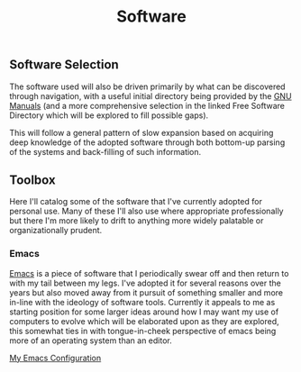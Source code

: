 #+TITLE: Software

** Software Selection

The software used will also be driven primarily by what can be
discovered through navigation, with a useful initial directory being
provided by the [[file:sources.org::#gnumanuals][GNU Manuals]] (and a more comprehensive selection in the
linked Free Software Directory which will be explored to fill possible
gaps).

This will follow a general pattern of slow expansion based on
acquiring deep knowledge of the adopted software through both
bottom-up parsing of the systems and back-filling of such information.

** Toolbox

Here I'll catalog some of the software that I've currently adopted for
personal use. Many of these I'll also use where appropriate
professionally but there I'm more likely to drift to anything more
widely palatable or organizationally prudent.

*** Emacs

[[file:sources.org::#emacs][Emacs]] is a piece of software that I periodically swear off and then
return to with my tail between my legs. I've adopted it for several
reasons over the years but also moved away from it pursuit of
something smaller and more in-line with the ideology of software
tools. Currently it appeals to me as starting position for some larger
ideas around how I may want my use of computers to evolve which will
be elaborated upon as they are explored, this somewhat ties in with
tongue-in-cheek perspective of emacs being more of an operating system
than an editor.

[[./emacs_init.org][My Emacs Configuration]]
